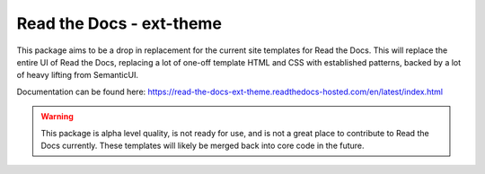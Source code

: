 Read the Docs - ext-theme
=========================

This package aims to be a drop in replacement for the current site templates for
Read the Docs. This will replace the entire UI of Read the Docs, replacing a lot
of one-off template HTML and CSS with established patterns, backed by a lot of
heavy lifting from SemanticUI.

Documentation can be found here: https://read-the-docs-ext-theme.readthedocs-hosted.com/en/latest/index.html




.. warning::
    This package is alpha level quality, is not ready for use, and is not a
    great place to contribute to Read the Docs currently. These templates will
    likely be merged back into core code in the future.
